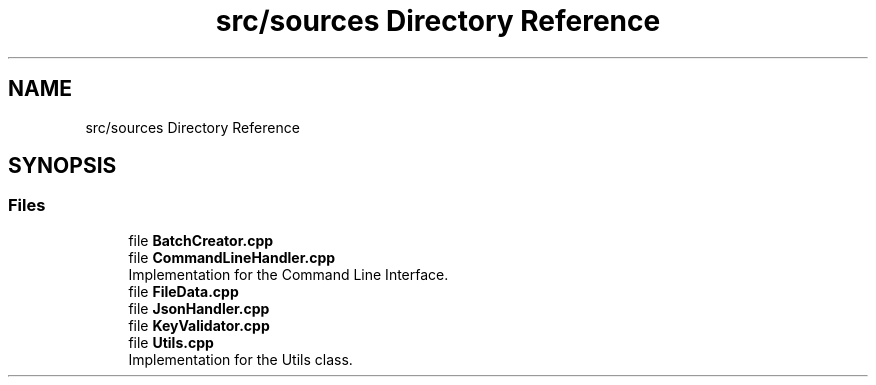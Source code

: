 .TH "src/sources Directory Reference" 3 "Fri Apr 26 2024 09:28:43" "Version 0.2.2" "JSON2Batch" \" -*- nroff -*-
.ad l
.nh
.SH NAME
src/sources Directory Reference
.SH SYNOPSIS
.br
.PP
.SS "Files"

.in +1c
.ti -1c
.RI "file \fBBatchCreator\&.cpp\fP"
.br
.ti -1c
.RI "file \fBCommandLineHandler\&.cpp\fP"
.br
.RI "Implementation for the Command Line Interface\&. "
.ti -1c
.RI "file \fBFileData\&.cpp\fP"
.br
.ti -1c
.RI "file \fBJsonHandler\&.cpp\fP"
.br
.ti -1c
.RI "file \fBKeyValidator\&.cpp\fP"
.br
.ti -1c
.RI "file \fBUtils\&.cpp\fP"
.br
.RI "Implementation for the Utils class\&. "
.in -1c
